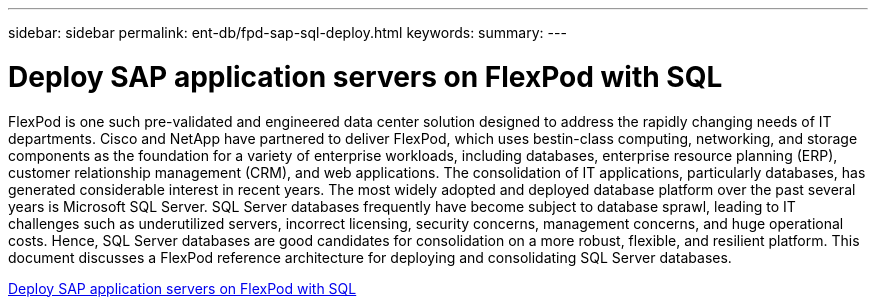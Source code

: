 ---
sidebar: sidebar
permalink: ent-db/fpd-sap-sql-deploy.html
keywords: 
summary: 
---

= Deploy SAP application servers on FlexPod with SQL

:hardbreaks:
:nofooter:
:icons: font
:linkattrs:
:imagesdir: ./../media/

FlexPod is one such pre-validated and engineered data center solution designed to address the rapidly changing needs of IT departments. Cisco and NetApp have partnered to deliver FlexPod, which uses bestin-class computing, networking, and storage components as the foundation for a variety of enterprise workloads, including databases, enterprise resource planning (ERP), customer relationship management (CRM), and web applications. The consolidation of IT applications, particularly databases, has generated considerable interest in recent years. The most widely adopted and deployed database platform over the past several years is Microsoft SQL Server. SQL Server databases frequently have become subject to database sprawl, leading to IT challenges such as underutilized servers, incorrect licensing, security concerns, management concerns, and huge operational costs. Hence, SQL Server databases are good candidates for consolidation on a more robust, flexible, and resilient platform. This document discusses a FlexPod reference architecture for deploying and consolidating SQL Server databases.

link:https://www.cisco.com/c/dam/en/us/products/collateral/servers-unified-computing/ucs-b-series-blade-servers/sap-appservers-flexpod-with-sql.pdf[Deploy SAP application servers on FlexPod with SQL^]